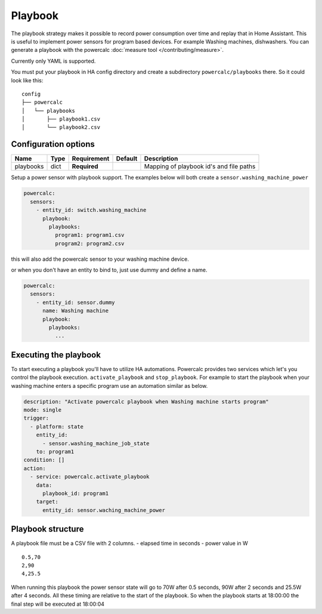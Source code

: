 ========
Playbook
========

The playbook strategy makes it possible to record power consumption over time and replay that in Home Assistant.
This is useful to implement power sensors for program based devices. For example Washing machines, dishwashers.
You can generate a playbook with the powercalc :doc:`measure tool </contributing/measure>`.

Currently only YAML is supported.

You must put your playbook in HA config directory and create a subdirectory ``powercalc/playbooks`` there.
So it could look like this:

::

    config
    ├── powercalc
    │   └── playbooks
    │       ├── playbook1.csv
    │       └── playbook2.csv

Configuration options
---------------------

+---------------+-------+--------------+----------+-----------------------------------------+
| Name          | Type  | Requirement  | Default  | Description                             |
+===============+=======+==============+==========+=========================================+
| playbooks     | dict  | **Required** |          | Mapping of playbook id's and file paths |
+---------------+-------+--------------+----------+-----------------------------------------+

Setup a power sensor with playbook support.
The examples below will both create a ``sensor.washing_machine_power``

.. code-block:: yaml

    powercalc:
      sensors:
        - entity_id: switch.washing_machine
          playbook:
            playbooks:
              program1: program1.csv
              program2: program2.csv

this will also add the powercalc sensor to your washing machine device.

or when you don't have an entity to bind to, just use dummy and define a name.

.. code-block:: yaml

    powercalc:
      sensors:
        - entity_id: sensor.dummy
          name: Washing machine
          playbook:
            playbooks:
              ...


Executing the playbook
----------------------

To start executing a playbook you'll have to utilize HA automations.
Powercalc provides two services which let's you control the playbook execution. ``activate_playbook`` and ``stop_playbook``.
For example to start the playbook when your washing machine enters a specific program use an automation similar as below.

.. code-block:: yaml

    description: "Activate powercalc playbook when Washing machine starts program"
    mode: single
    trigger:
      - platform: state
        entity_id:
          - sensor.washing_machine_job_state
        to: program1
    condition: []
    action:
      - service: powercalc.activate_playbook
        data:
          playbook_id: program1
        target:
          entity_id: sensor.waching_machine_power

Playbook structure
------------------

A playbook file must be a CSV file with 2 columns.
- elapsed time in seconds
- power value in W

::

    0.5,70
    2,90
    4,25.5

When running this playbook the power sensor state will go to 70W after 0.5 seconds, 90W after 2 seconds and 25.5W after 4 seconds.
All these timing are relative to the start of the playbook. So when the playbook starts at 18:00:00 the final step will be executed at 18:00:04


